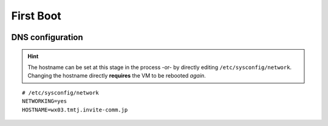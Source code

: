 ##########
First Boot
##########



.. image:: images/mcat/xen_console_001.png
    :scale: 25 %
    
.. image:: images/mcat/xen_console_002.png
    :scale: 50 %
    
.. image:: images/mcat/xen_console_003.png
    :scale: 50 %
    
.. image:: images/mcat/xen_console_004.png
    :scale: 50 %
    
.. image:: images/mcat/xen_console_005.png
    :scale: 50 %
    
.. image:: images/mcat/xen_console_006.png
    :scale: 50 %
    
.. image:: images/mcat/xen_console_007.png
    :scale: 50 %
    
.. image:: images/mcat/xen_console_008.png
    :scale: 50 %
    
.. image:: images/mcat/xen_console_009.png
    :scale: 50 %

.. image:: images/mcat/xen_console_010.png
    :scale: 50 %
    
.. image:: images/mcat/xen_console_011.png
    :scale: 50 %
    
.. image:: images/mcat/xen_console_012.png
    :scale: 50 %
    
.. image:: images/mcat/xen_console_013.png
    :scale: 50 %
    
.. image:: images/mcat/xen_console_014.png
    :scale: 50 %
    
.. image:: images/mcat/xen_console_015.png
    :scale: 50 %
    
.. image:: images/mcat/xen_console_016.png
    :scale: 50 %
    
.. image:: images/mcat/xen_console_017.png
    :scale: 50 %
    
.. image:: images/mcat/xen_console_018.png
    :scale: 50 %
    
.. image:: images/mcat/xen_console_019.png
    :scale: 50 %

.. image:: images/mcat/xen_console_020.png
    :scale: 50 %
    
.. image:: images/mcat/xen_console_021.png
    :scale: 50 %
    
DNS configuration
-------------------------

.. hint:: 
    The hostname can be set at this stage in the process -or- by directly editing ``/etc/sysconfig/network``.  Changing the hostname directly **requires** the VM to be rebooted *again*.

::

    # /etc/sysconfig/network    
    NETWORKING=yes
    HOSTNAME=wx03.tmtj.invite-comm.jp  

.. image:: images/mcat/xen_console_022.png
    :scale: 50 %  

.. image:: images/mcat/xen_console_023.png
    :scale: 50 %
    
.. image:: images/mcat/xen_console_024.png
    :scale: 50 %
    
.. image:: images/mcat/xen_console_025.png
    :scale: 50 %

.. image:: images/mcat/xen_console_026.png
    :scale: 50 %
    
.. image:: images/mcat/xen_console_027.png
    :scale: 50 %
    
.. image:: images/mcat/xen_console_028.png
    :scale: 50 %
    
.. image:: images/mcat/xen_console_029.png
    :scale: 50 %

.. image:: images/mcat/xen_console_030.png
    :scale: 50 %
    
.. image:: images/mcat/xen_console_031.png
    :scale: 50 %
